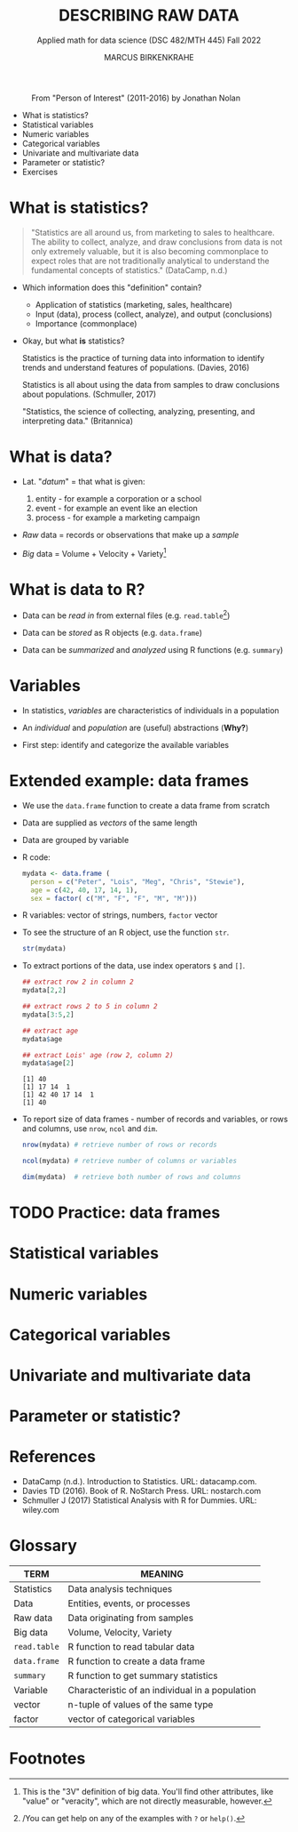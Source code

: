 #+TITLE: DESCRIBING RAW DATA
#+AUTHOR: MARCUS BIRKENKRAHE
#+SUBTITLE: Applied math for data science (DSC 482/MTH 445) Fall 2022
#+STARTUP:overview hideblocks indent inlineimages
#+attr_html: :width 700px
#+caption: From "Person of Interest" (2011-2016) by Jonathan Nolan
[[../img/3_poi.png]]

- What is statistics?
- Statistical variables
- Numeric variables
- Categorical variables
- Univariate and multivariate data
- Parameter or statistic?
- Exercises
* What is statistics?

#+begin_quote
"Statistics are all around us, from marketing to sales to
healthcare. The ability to collect, analyze, and draw conclusions from
data is not only extremely valuable, but it is also becoming
commonplace to expect roles that are not traditionally analytical to
understand the fundamental concepts of statistics." (DataCamp, n.d.)
#+end_quote

- Which information does this "definition" contain?

  #+begin_notes
  - Application of statistics (marketing, sales, healthcare)
  - Input (data), process (collect, analyze), and output (conclusions)
  - Importance (commonplace)
  #+end_notes

- Okay, but what *is* statistics?

  #+begin_notes
  Statistics is the practice of turning data into information to
  identify trends and understand features of populations. (Davies, 2016)
  #+end_notes

  #+begin_notes
  Statistics is all about using the data from samples to draw
  conclusions about populations. (Schmuller, 2017)
  #+end_notes

  #+begin_notes
  "Statistics, the science of collecting, analyzing, presenting, and
  interpreting data." (Britannica)
  #+end_notes
  
* What is data?
#+attr_html: :width 400px
[[../img/3_creation.png]]

- Lat. "/datum/" = that what is given:
  1) entity - for example a corporation or a school
  2) event - for example an event like an election
  3) process - for example a marketing campaign

- /Raw/ data = records or observations that make up a /sample/

- /Big/ data = Volume + Velocity + Variety[fn:1]

* What is data to R?

[[../img/3_data.jpg]]

- Data can be /read in/ from external files (e.g. ~read.table~[fn:2])

- Data can be /stored/ as R objects (e.g. ~data.frame~)

- Data can be /summarized/ and /analyzed/ using R functions (e.g. ~summary~)
  
* Variables

- In statistics, /variables/ are characteristics of individuals in a population

- An /individual/ and /population/ are (useful) abstractions (*Why?*)

- First step: identify and categorize the available variables

* Extended example: data frames

  - We use the ~data.frame~ function to create a data frame from scratch

  - Data are supplied as /vectors/ of the same length

  - Data are grouped by variable

  - R code:
    #+name: mydata
    #+begin_src R :session *R* :results output
      mydata <- data.frame (
        person = c("Peter", "Lois", "Meg", "Chris", "Stewie"),
        age = c(42, 40, 17, 14, 1),
        sex = factor( c("M", "F", "F", "M", "M")))
    #+end_src

  - R variables: vector of strings, numbers, ~factor~ vector

  - To see the structure of an R object, use the function ~str~.
    #+name: str
    #+begin_src R :exports both :session :results output
     str(mydata)
    #+end_src

  - To extract portions of the data, use index operators ~$~ and ~[]~.
    #+name: subset
    #+begin_src R :exports both :session :results output
      ## extract row 2 in column 2
      mydata[2,2] 

      ## extract rows 2 to 5 in column 2
      mydata[3:5,2]

      ## extract age
      mydata$age

      ## extract Lois' age (row 2, column 2)
      mydata$age[2]
    #+end_src

    #+RESULTS: subset
    : [1] 40
    : [1] 17 14  1
    : [1] 42 40 17 14  1
    : [1] 40

  - To report size of data frames - number of records and variables,
    or rows and columns, use ~nrow~, ~ncol~ and ~dim~.
    #+name: size
    #+begin_src R :exports both :session :results output
      nrow(mydata) # retrieve number of rows or records

      ncol(mydata) # retrieve number of columns or variables

      dim(mydata)  # retrieve both number of rows and columns
    #+end_src

* TODO Practice: data frames
* Statistical variables




* Numeric variables
* Categorical variables
* Univariate and multivariate data
* Parameter or statistic?
* References

- DataCamp (n.d.). Introduction to Statistics. URL: datacamp.com.
- Davies TD (2016). Book of R. NoStarch Press. URL: nostarch.com
- Schmuller J (2017) Statistical Analysis with R for Dummies. URL: wiley.com
* Glossary

| TERM       | MEANING                                         |
|------------+-------------------------------------------------|
| Statistics | Data analysis techniques                        |
| Data       | Entities, events, or processes                  |
| Raw data   | Data originating from samples                   |
| Big data   | Volume, Velocity, Variety                       |
| ~read.table~ | R function to read tabular data                 |
| ~data.frame~ | R function to create a data frame               |
| ~summary~    | R function to get summary statistics            |
| Variable   | Characteristic of an individual in a population |
| vector     | n-tuple of values of the same type              |
| factor     | vector of categorical variables                 |

* Footnotes

[fn:2]/You can get help on any of the examples with ~?~ or ~help()~.

[fn:1]This is the "3V" definition of big data. You'll find other
attributes, like "value" or "veracity", which are not directly
measurable, however.
